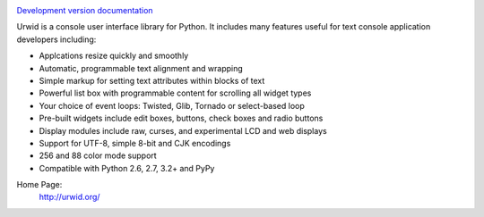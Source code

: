 .. image:: https://travis-ci.org/wardi/urwid.png?branch=master
   :alt: build status
   :target: https://travis-ci.org/wardi/urwid/

`Development version documentation <http://urwid.readthedocs.org/en/latest/>`_

.. content-start

Urwid is a console user interface library for Python.
It includes many features useful for text console application developers including:

- Applcations resize quickly and smoothly
- Automatic, programmable text alignment and wrapping
- Simple markup for setting text attributes within blocks of text
- Powerful list box with programmable content for scrolling all widget types
- Your choice of event loops: Twisted, Glib, Tornado or select-based loop
- Pre-built widgets include edit boxes, buttons, check boxes and radio buttons
- Display modules include raw, curses, and experimental LCD and web displays
- Support for UTF-8, simple 8-bit and CJK encodings
- 256 and 88 color mode support
- Compatible with Python 2.6, 2.7, 3.2+ and PyPy

Home Page:
  http://urwid.org/
